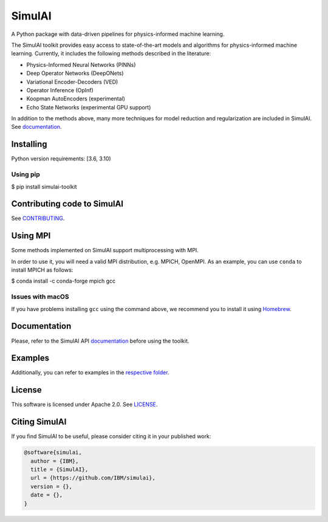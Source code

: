 =======
SimulAI
=======
.. image:: figs/coverage.svg 
.. image:: https://readthedocs.org/projects/simulai-toolkit/badge/?version=latest
	:target: https://simulai-toolkit.readthedocs.io/en/latest/?badge=latest
	:alt: Documentation Status
    
.. image:: figs/logo_2.svg

A Python package with data-driven pipelines for physics-informed machine learning.

.. image:: figs/simulai_diagram.svg

The SimulAI toolkit provides easy access to state-of-the-art models and algorithms for physics-informed machine learning. Currently, it includes the following methods described in the literature:

- Physics-Informed Neural Networks (PINNs)
- Deep Operator Networks (DeepONets)
- Variational Encoder-Decoders (VED)
- Operator Inference (OpInf)
- Koopman AutoEncoders (experimental)
- Echo State Networks (experimental GPU support)

In addition to the methods above, many more techniques for model reduction and regularization are included in SimulAI. See `documentation <https://simulai-toolkit.readthedocs.io/>`_.

Installing
==========

Python version requirements: [3.6, 3.10)

Using pip
---------

$ pip install simulai-toolkit

Contributing code to SimulAI
============================

See `CONTRIBUTING <CONTRIBUTING.rst>`_.

Using MPI
=========

Some methods implemented on SimulAI support multiprocessing with MPI.

In order to use it, you will need a valid MPI distribution, e.g. MPICH, OpenMPI. As an example, you can use ``conda`` to install MPICH as follows: 

$ conda install -c conda-forge mpich gcc

Issues with macOS
-----------------

If you have problems installing ``gcc`` using the command above, we recommend you to install it using `Homebrew <https://brew.sh>`_.

Documentation
=============

Please, refer to the SimulAI API `documentation <https://simulai-toolkit.readthedocs.io>`_ before using the toolkit.

Examples
========

Additionally, you can refer to examples in the `respective folder <examples/>`_.

License
=======

This software is licensed under Apache 2.0. See `LICENSE <LICENSE>`_.

Citing SimulAI
==============

If you find SimulAI to be useful, please consider citing it in your published work:

.. code-block:: python

    @software{simulai,
      author = {IBM},
      title = {SimulAI},
      url = {https://github.com/IBM/simulai},
      version = {},
      date = {},
    }

